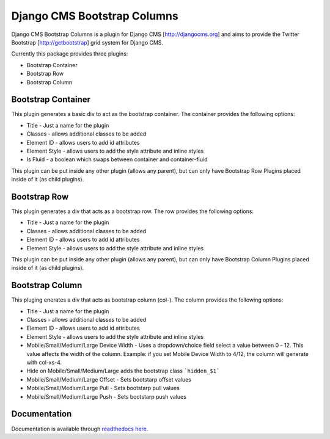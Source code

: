 Django CMS Bootstrap Columns
============================
Django CMS Bootstrap Columns is a plugin for Django CMS [http://djangocms.org]
and aims to provide the Twitter Bootstrap [http://getbootstrap] grid system for 
Django CMS.

Currently this package provides three plugins:

- Bootstrap Container
- Bootstrap Row
- Bootstrap Column

Bootstrap Container 
-------------------
This plugin generates a basic div to act as the bootstrap container. The
container provides the following options:

- Title - Just a name for the plugin
- Classes - allows additional classes to be added
- Element ID - allows users to add id attributes
- Element Style - allows users to add the style attribute and inline styles
- Is Fluid - a boolean which swaps between container and container-fluid
This plugin can be put inside any other plugin (allows any parent), but can
only have Bootstrap Row Plugins placed inside of it (as child plugins).

Bootstrap Row
-------------
This plugin generates a div that acts as a bootstrap row. The row provides the
following options:

- Title - Just a name for the plugin
- Classes - allows additional classes to be added
- Element ID - allows users to add id attributes
- Element Style - allows users to add the style attribute and inline styles
This plugin can be put inside any other plugin (allows any parent), but can
only have Bootstrap Column Plugins placed inside of it (as child plugins).

Bootstrap Column
----------------
This pluging enerates a div that acts as bootstrap column (col-). The column
provides the following options:

- Title - Just a name for the plugin
- Classes - allows additional classes to be added
- Element ID - allows users to add id attributes
- Element Style - allows users to add the style attribute and inline styles
- Mobile/Small/Medium/Large Device Width - Uses a dropdown/choice field select
  a value between 0 - 12. This value affects the width of the column. Example:
  if you set Mobile Device Width to 4/12, the column will generate with 
  col-xs-4.
- Hide on Mobile/Small/Medium/Large adds the bootstrap class ```hidden_$1```
- Mobile/Small/Medium/Large Offset - Sets bootstarp offset values
- Mobile/Small/Medium/Large Pull - Sets bootstarp pull values
- Mobile/Small/Medium/Large Push - Sets bootstarp push values

Documentation
-------------
Documentation is available through `readthedocs here
<http://djnagocms-plugin-bootstrap-columns.readthedocs.org/en/latest/index.html>`_.

